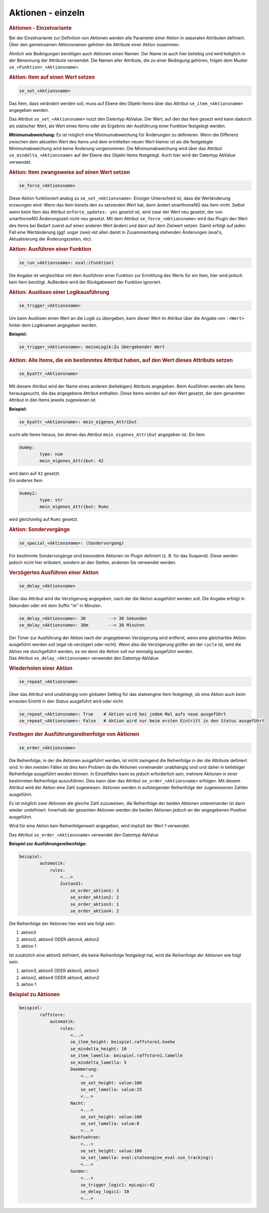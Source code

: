 .. index:: Plugins; Stateengine; Aktionen - einzeln
.. index:: Aktionen - einzeln

Aktionen - einzeln
##################

.. rubric:: Aktionen - Einzelvariante
   :name: aktioneneinzelvariante

Bei der Einzelvariante zur Definition von Aktionen werden alle
Parameter einer Aktion in separaten Attributen definiert. Über den
gemeinsamen Aktionsnamen gehören die Attribute einer Aktion
zusammen.

Ähnlich wie Bedingungen benötigen auch Aktionen einen Namen. Der
Name ist auch hier beliebig und wird lediglich in der Benennung
der Attribute verwendet. Die Namen aller Attribute, die zu einer
Bedingung gehören, folgen dem Muster ``se_<Funktion>_<Aktionsname>``.

.. rubric:: Aktion: Item auf einen Wert setzen
   :name: aktionitemaufeinenwertsetzen

.. code-block:: yaml

       se_set_<Aktionsname>

Das Item, dass verändert werden soll, muss auf Ebene des
Objekt-Items über das Attribut ``se_item_<Aktionsname>``
angegeben werden.

Das Attribut ``se_set_<Aktionsname>`` nutzt den Datentyp
AbValue. Der Wert, auf den das
Item gesezt wird kann dadurch als statischer Wert, als Wert eines
Items oder als Ergebnis der Ausführung einer Funktion festgelegt
werden.

**Minimumabweichung:** Es ist möglich eine Minimumabweichung für
Änderungen zu definieren. Wenn die Differenz zwischen dem
aktuellen Wert des Items und dem ermittelten neuen Wert kleiner
ist als die festgelegte Minimumabweichung wird keine Änderung
vorgenommen. Die Minimumabweichung wird über das Attribut
``se_mindelta_<Aktionsname>`` auf der Ebene des Objekt-Items
festgelegt. Auch hier wird der Datentyp
AbValue verwendet.

.. rubric:: Aktion: Item zwangsweise auf einen Wert setzen
   :name: aktionitemzwangsweiseaufeinenwertsetzen

.. code-block:: yaml

       se_force_<Aktionsname>

Diese Aktion funktioniert analog zu ``se_set_<Aktionsname>``.
Einziger Unterschied ist, dass die Wertänderung erzwungen wird:
Wenn das Item bereits den zu setzenden Wert hat, dann ändert
smarthomeNG das Item nicht. Selbst wenn beim Item das Attribut
``enforce_updates: yes`` gesetzt ist, wird zwar der Wert neu
gesetzt, der von smarthomeNG Änderungszeit nicht neu gesetzt. Mit
dem Attribut ``se_force_<Aktionsname>`` wird das Plugin den Wert
des Items bei Bedarf zuerst auf einen anderen Wert ändern und dann
auf dem Zielwert setzen. Damit erfolgt auf jeden Fall eine
Wertänderung (ggf. sogar zwei) mit allen damit in Zusammenhang
stehenden Änderungen (eval's, Aktualisierung der Änderungszeiten,
etc).

.. rubric:: Aktion: Ausführen einer Funktion
   :name: aktionausfhreneinerfunktion

.. code-block:: yaml

       se_run_<Aktionsname>: eval:(Funktion)

Die Angabe ist vergleichbar mit dem Ausführen einer Funktion zur
Ermittlung des Werts für ein Item, hier wird jedoch kein Item
benötigt. Außerdem wird der Rückgabewert der Funktion ignoriert.

.. rubric:: Aktion: Auslösen einer Logikausführung
   :name: aktionauslseneinerlogikausfhrung

.. code-block:: yaml

       se_trigger_<Aktionsname>

Um beim Auslösen einen Wert an die Logik zu übergeben, kann dieser
Wert im Attribut über die Angabe von ``:<Wert>`` hinter dem
Logiknamen angegeben werden.

**Beispiel:**

.. code-block:: yaml

       se_trigger_<Aktionsname>: meineLogik:Zu übergebender Wert

.. rubric:: Aktion: Alle Items, die ein bestimmtes Attribut haben,
   auf den Wert dieses Attributs setzen
   :name: aktionalleitemsdieeinbestimmtesattributhabenaufdenwertdiesesattributssetzen

.. code-block:: yaml

       se_byattr_<Aktionsname>

Mit diesem Attribut wird der Name eines anderen (beliebigen)
Attributs angegeben. Beim Ausführen werden alle Items
herausgesucht, die das angegebene Attribut enthalten. Diese Items
werden auf den Wert gesetzt, der dem genannten Attribut in den
Items jeweils zugewiesen ist.

**Beispiel:**

.. code-block:: yaml

       se_byattr_<Aktionsname>: mein_eigenes_Attribut

sucht alle Items heraus, bei denen das Attribut
``mein_eigenes_Attribut`` angegeben ist. Ein Item

.. code-block:: yaml

       dummy:
               type: num
               mein_eigenes_Attribut: 42

| wird dann auf ``42`` gesetzt.
| Ein anderes Item

.. code-block:: yaml

       dummy2:
               type: str
               mein_eigenes_Attribut: Rums

wird gleichzeitig auf ``Rums`` gesetzt.

.. rubric:: Aktion: Sondervorgänge
   :name: aktionsondervorgnge

.. code-block:: yaml

       se_special_<Aktionsname>: (Sondervorgang)

Für bestimmte Sondervorgänge sind besondere Aktionen im Plugin
definiert (z. B. für das Suspend). Diese werden jedoch nicht hier
erläutert, sondern an den Stellen, andenen Sie verwendet werden.

.. rubric:: Verzögertes Ausführen einer Aktion
   :name: verzgertesausfhreneineraktion

.. code-block:: yaml

       se_delay_<Aktionsname>

Über das Attribut wird die Verzögerung angegeben, nach der die
Aktion ausgeführt werden soll. Die Angabe erfolgt in Sekunden oder
mit dem Suffix "m" in Minuten.

.. code-block:: yaml

       se_delay_<Aktionsname>: 30         --> 30 Sekunden
       se_delay_<Aktionsname>: 30m        --> 30 Minuten

| Der Timer zur Ausführung der Aktion nach der angegebenen
  Verzögerung wird entfernt, wenn eine gleichartike Aktion
  ausgeführt werden soll (egal ob verzögert oder nicht). Wenn also
  die Verzögerung größer als der ``cycle`` ist, wird die Aktion
  nie durchgeführt werden, es sei denn die Aktion soll nur
  einmalig ausgeführt werden.
| Das Attribut ``se_delay_<Aktionsname>`` verwendet den
  Datentyp AbValue

.. rubric:: Wiederholen einer Aktion
   :name: wiederholeneineraktion

.. code-block:: yaml

       se_repeat_<Aktionsname>

Über das Attribut wird unabhängig vom globalen Setting für das
stateengine Item festgelegt, ob eine Aktion auch beim erneuten
Eintritt in den Status ausgeführt wird oder nicht.

.. code-block:: yaml

       se_repeat_<Aktionsname>: True    # Aktion wird bei jedem Mal aufs neue ausgeführt
       se_repeat_<Aktionsname>: False   # Aktion wird nur beim ersten Eintritt in den Status ausgeführt


.. rubric:: Festlegen der Ausführungsreihenfolge von Aktionen
   :name: festlegenderausfhrungsreihenfolgevonaktionen

.. code-block:: yaml

       se_order_<Aktionsname>

Die Reihenfolge, in der die Aktionen ausgeführt werden, ist nicht
zwingend die Reihenfolge in der die Attribute definiert sind. In
den meisten Fällen ist dies kein Problem da die Aktionen
voneinander unabhängig sind und daher in beliebiger Reihenfolge
ausgeführt werden können. In Einzelfällen kann es jedoch
erforderlich sein, mehrere Aktionen in einer bestimmten
Reihenfolge auszuführen. Dies kann über das Attribut
``se_order_<Aktionsname>`` erfolgen. Mit diesem Attribut wird der
Aktion eine Zahl zugewiesen. Aktionen werden in aufsteigender
Reihenfolge der zugewiesenen Zahlen ausgeführt.

Es ist möglich zwei Aktionen die gleiche Zahl zuzuweisen, die
Reihenfolge der beiden Aktionen untereinander ist dann wieder
undefiniert. Innerhalb der gesamten Aktionen werden die beiden
Aktionen jedoch an der angegebenen Position ausgeführt.

Wird für eine Aktion kein Reihenfolgenwert angegeben, wird
implizit der Wert 1 verwendet.

Das Attribut ``se_order_<Aktionsname>`` verwendet den Datentyp
AbValue

**Beispiel zur Ausführungsreihenfolge:**

.. code-block:: yaml

   beispiel:
           automatik:
               rules:
                   <...>
                   Zustand1:
                       se_order_aktion1: 3
                       se_order_aktion2: 2
                       se_order_aktion3: 1
                       se_order_aktion4: 2


Die Reihenfolge der Aktionen hier wird wie folgt sein:

#. aktion3
#. aktion2, aktion4 ODER aktion4, aktion2
#. aktion 1

Ist zusätzlich eine aktion5 definiert, die keine Reihenfolge
festgelegt hat, wird die Reihenfolge der Aktionen wie folgt sein:

#. aktion3, aktion5 ODER aktion5, aktion3
#. aktion2, aktion4 ODER aktion4, aktion2
#. aktion 1

.. rubric:: Beispiel zu Aktionen
   :name: beispielzuaktionen

.. code-block:: yaml

   beispiel:
           raffstore:
               automatik:
                   rules:
                       <...>
                       se_item_height: beispiel.raffstore1.hoehe
                       se_mindelta_height: 10
                       se_item_lamella: beispiel.raffstore1.lamelle
                       se_mindelta_lamella: 5
                       Daemmerung:
                           <...>
                           se_set_height: value:100
                           se_set_lamella: value:25
                           <...>
                       Nacht:
                           <...>
                           se_set_height: value:100
                           se_set_lamella: value:0
                           <...>
                       Nachfuehren:
                           <...>
                           se_set_height: value:100
                           se_set_lamella: eval:stateengine_eval.sun_tracking()
                           <...>
                       Sonder:
                           <...>
                           se_trigger_logic1: myLogic:42
                           se_delay_logic1: 10
                           <...>
